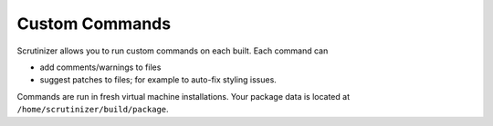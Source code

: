 Custom Commands
===============

Scrutinizer allows you to run custom commands on each built. Each command can

- add comments/warnings to files
- suggest patches to files; for example to auto-fix styling issues.

Commands are run in fresh virtual machine installations. Your package data is located at
``/home/scrutinizer/build/package``.


.. include :: custom_configuration.rst

.. include :: custom_configuration_reference.rst